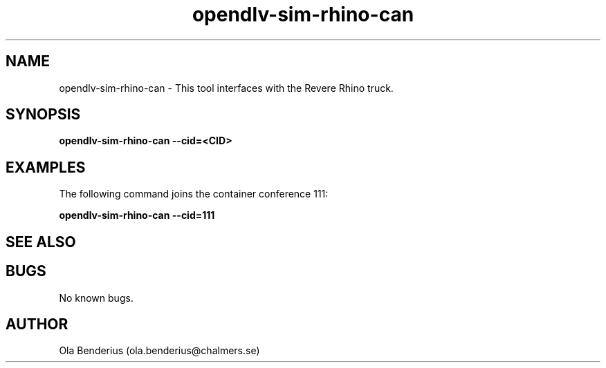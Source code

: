 .\" Manpage for opendlv-sim-rhino-can
.\" Author: Ola Benderius <ola.benderius@chalmers.se>.

.TH opendlv-sim-rhino-can 1 "04 March 2017" "0.8.10" "opendlv-sim-rhino-can man page"

.SH NAME
opendlv-sim-rhino-can \- This tool interfaces with the Revere Rhino truck.



.SH SYNOPSIS
.B opendlv-sim-rhino-can --cid=<CID>


.SH EXAMPLES
The following command joins the container conference 111:

.B opendlv-sim-rhino-can --cid=111



.SH SEE ALSO



.SH BUGS
No known bugs.



.SH AUTHOR
Ola Benderius (ola.benderius@chalmers.se)

